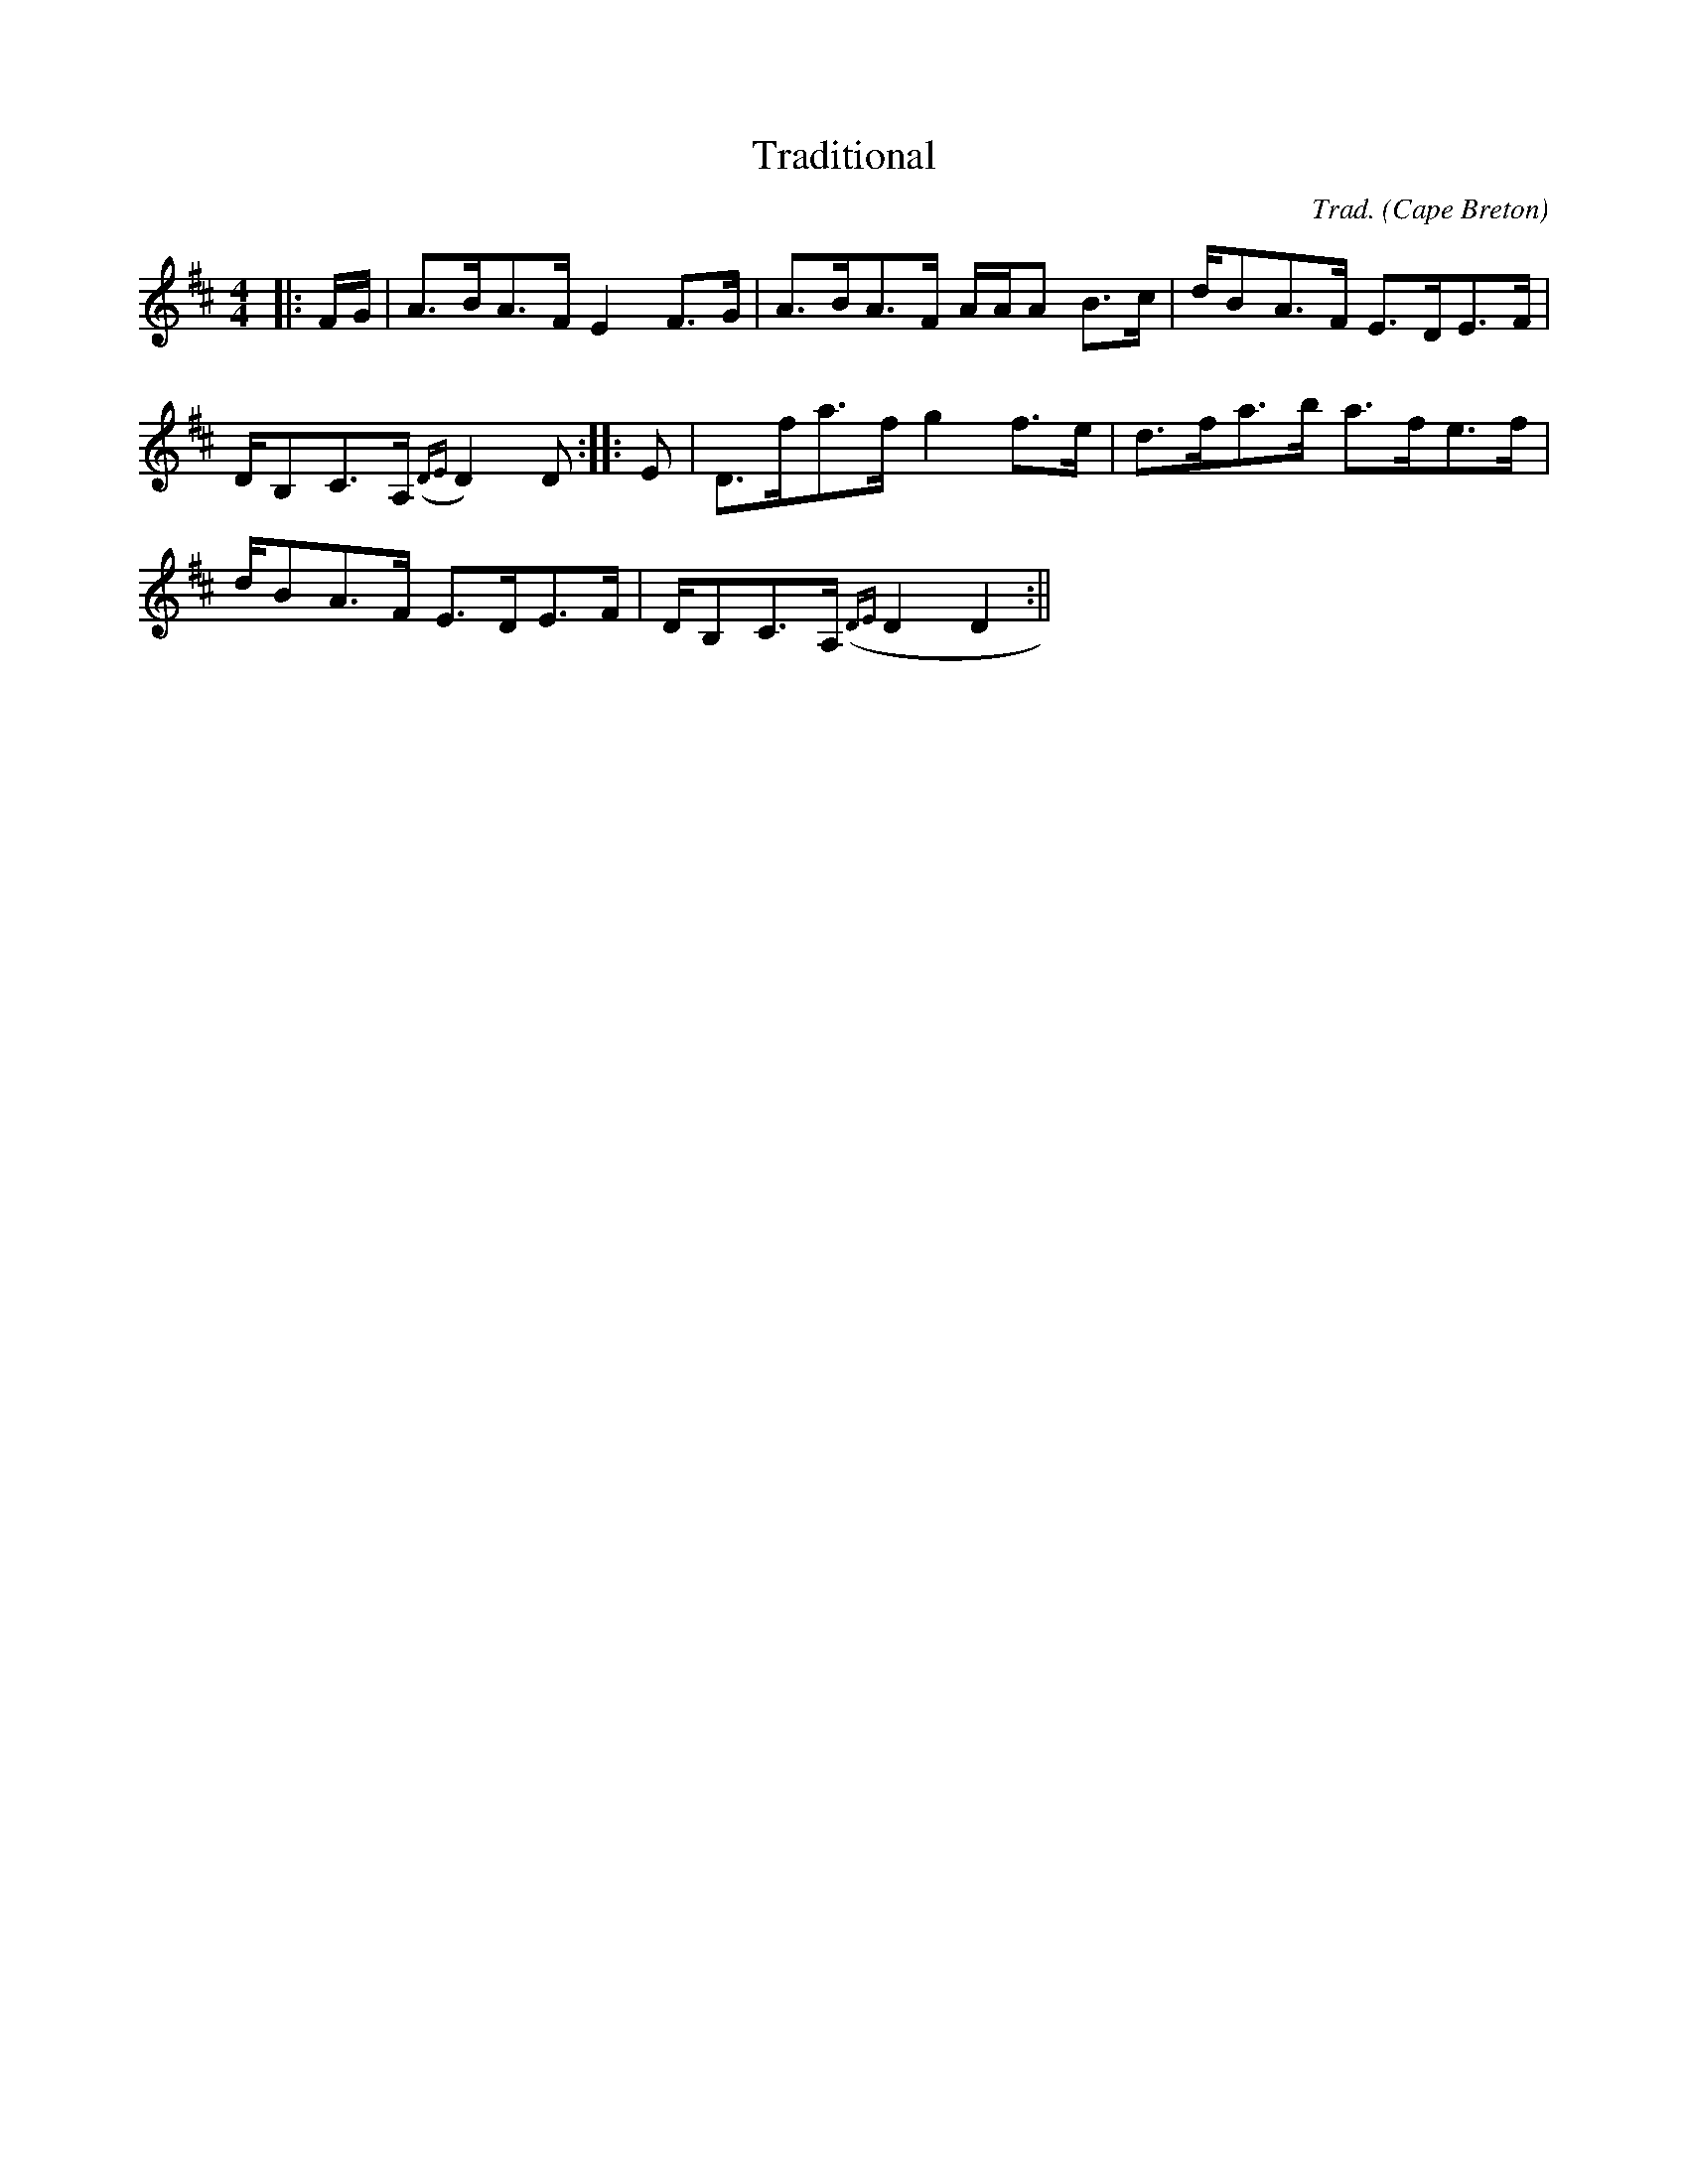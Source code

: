 X:15
T:Traditional
R:Strathspey
O:Cape Breton
M:4/4
C:Trad.
K:D
|:F/2G/2|A>BA>F E2 F>G|A>BA>F A/2A/2A B>c|d/BA>F E>DE>F|
D/B,C>A, ({DE}D2) D:|:E|D>fa>f g2 f>e|d>fa>b a>fe>f|
d/BA>F E>DE>F|D/B,C>A,({DE}D2 D2:||

